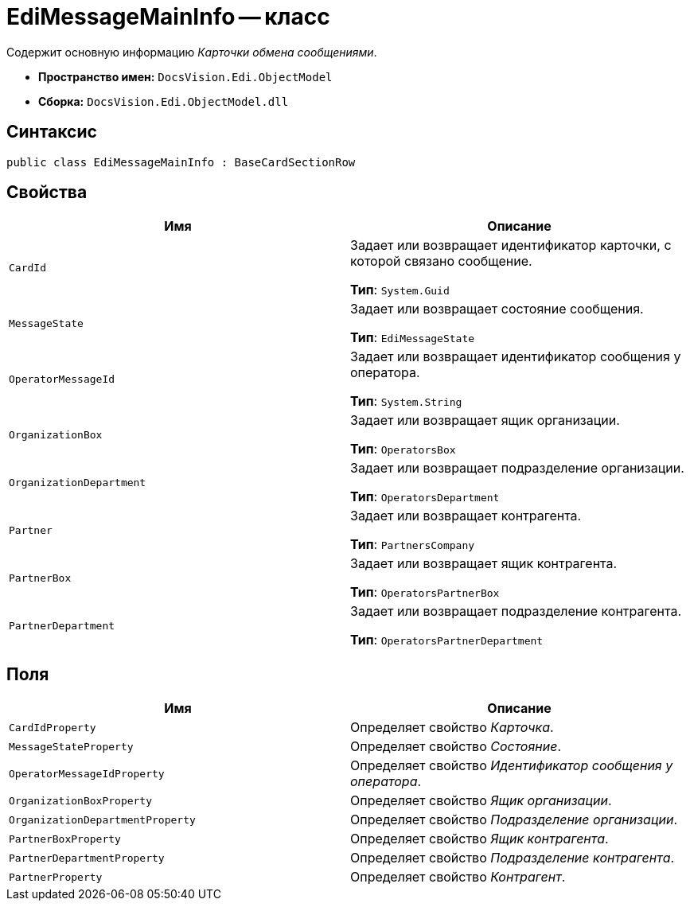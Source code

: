 = EdiMessageMainInfo -- класс

Содержит основную информацию _Карточки обмена сообщениями_.

* *Пространство имен:* `DocsVision.Edi.ObjectModel`
* *Сборка:* `DocsVision.Edi.ObjectModel.dll`

== Синтаксис

[source,csharp]
----
public class EdiMessageMainInfo : BaseCardSectionRow
----

== Свойства

[cols=",",options="header",]
|===
|Имя |Описание

|`CardId`
a|Задает или возвращает идентификатор карточки, с которой связано сообщение.

*Тип*: `System.Guid`

|`MessageState`
a|Задает или возвращает состояние сообщения.

*Тип*: `EdiMessageState`

|`OperatorMessageId`
a|Задает или возвращает идентификатор сообщения у оператора.

*Тип*: `System.String`

|`OrganizationBox`
a|Задает или возвращает ящик организации.

*Тип*: `OperatorsBox`

|`OrganizationDepartment`
a|Задает или возвращает подразделение организации.

*Тип*: `OperatorsDepartment`

|`Partner`
a|Задает или возвращает контрагента.

*Тип*: `PartnersCompany`

|`PartnerBox`
a|Задает или возвращает ящик контрагента.

*Тип*: `OperatorsPartnerBox`

|`PartnerDepartment`
a|Задает или возвращает подразделение контрагента.

*Тип*: `OperatorsPartnerDepartment`
|===

== Поля

[cols=",",options="header",]
|===
|Имя |Описание

|`CardIdProperty` |Определяет свойство _Карточка_.
|`MessageStateProperty` |Определяет свойство _Состояние_.
|`OperatorMessageIdProperty` |Определяет свойство _Идентификатор сообщения у оператора_.
|`OrganizationBoxProperty` |Определяет свойство _Ящик организации_.
|`OrganizationDepartmentProperty` |Определяет свойство _Подразделение организации_.
|`PartnerBoxProperty` |Определяет свойство _Ящик контрагента_.
|`PartnerDepartmentProperty` |Определяет свойство _Подразделение контрагента_.
|`PartnerProperty` |Определяет свойство _Контрагент_.
|===
